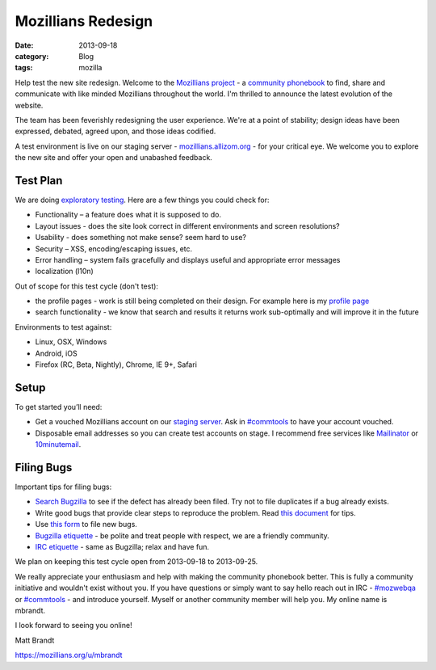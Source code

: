 Mozillians Redesign
###################
:date: 2013-09-18
:category: Blog
:tags: mozilla

Help test the new site redesign.  Welcome to the `Mozillians project`_ - a
`community phonebook`_ to find, share and communicate with like minded
Mozillians throughout the world. I'm thrilled to announce the latest
evolution of the website.

The team has been feverishly redesigning the user experience. We're at a point
of stability; design ideas have been expressed, debated, agreed upon, and those
ideas codified. 

.. image:: /static/images/2013/06/new_mozillians.png
   :width: 75%
   :align: center
   :alt: The new Mozillians.org
   :target: https://mozillians.allizom.org

A test environment is live on our staging server - `mozillians.allizom.org`_ 
- for your critical eye. We welcome you to explore the new site and offer
your open and unabashed feedback.

Test Plan
---------
We are doing `exploratory testing`_.  Here are a few things you could check for:

- Functionality – a feature does what it is supposed to do.
- Layout issues - does the site look correct in different environments and screen resolutions?
- Usability - does something not make sense? seem hard to use?
- Security – XSS, encoding/escaping issues, etc.
- Error handling – system fails gracefully and displays useful and appropriate error messages
- localization (l10n)

Out of scope for this test cycle (don't test):

- the profile pages - work is still being completed on their design. For example here is my `profile page`_
- search functionality - we know that search and results it returns work sub-optimally and will improve it in the future

Environments to test against:

- Linux, OSX, Windows
- Android, iOS
- Firefox (RC, Beta, Nightly), Chrome, IE 9+, Safari

Setup
-----

To get started you’ll need:

- Get a vouched Mozillians account on our `staging server`_. Ask in `#commtools`_ to have your account vouched.
- Disposable email addresses so you can create test accounts on stage. I recommend free services like `Mailinator`_ or `10minutemail`_.

Filing Bugs
-----------

Important tips for filing bugs:

- `Search Bugzilla`_ to see if the defect has already been filed. Try not to file duplicates if a bug already exists.
- Write good bugs that provide clear steps to reproduce the problem. Read `this document`_ for tips.
- Use `this form`_ to file new bugs.
- `Bugzilla etiquette`_ - be polite and treat people with respect, we are a friendly community.
- `IRC etiquette`_ - same as Bugzilla; relax and have fun.

We plan on keeping this test cycle open from 2013-09-18 to 2013-09-25.

We really appreciate your enthusiasm and help with making the community
phonebook better. This is fully a community initiative and wouldn't exist
without you. If you have questions or simply want to say hello reach out in IRC
- `#mozwebqa`_ or `#commtools`_ - and introduce yourself. Myself or another
community member will help you. My online name is mbrandt.

I look forward to seeing you online!

Matt Brandt

https://mozillians.org/u/mbrandt


.. _Mozillians project: https://mozillians.org
.. _community phonebook: https://wiki.mozilla.org/Mozillians
.. _mozillians.allizom.org: https://mozillians.allizom.org
.. _exploratory testing: http://en.wikipedia.org/wiki/Exploratory_testing
.. _IRC: https://wiki.mozilla.org/IRC
.. _#mozwebqa: https://widget00.mibbit.com/?settings=1b10107157e79b08f2bf99a11f521973&server=irc.mozilla.org&channel=%23mozwebqa
.. _#commtools: https://widget.mibbit.com/?settings=1b10107157e79b08f2bf99a11f521973&server=irc.mozilla.org&channel=%23commtools
.. _staging server: https://mozillians.allizom.org
.. _Mailinator: http://mailinator.com/
.. _10minutemail: http://10minutemail.com
.. _Search Bugzilla: https://bugzilla.mozilla.org/buglist.cgi?cmdtype=runnamed&namedcmd=phonebook%20%3A%3A%20unknown&list_id=6730411
.. _this document: https://developer.mozilla.org/en-US/docs/Mozilla/QA/Bug_writing_guidelines?redirectlocale=en-US&redirectslug=Bug_writing_guidelines
.. _this form: https://bugzilla.mozilla.org/enter_bug.cgi?product=Community%20Tools&component=Phonebook
.. _Bugzilla etiquette: https://bugzilla.mozilla.org/page.cgi?id=etiquette.html
.. _IRC etiquette: https://quality.mozilla.org/docs/misc/getting-started-with-irc/
.. _profile page: https://mozillians.allizom.org/u/mbrandt/
